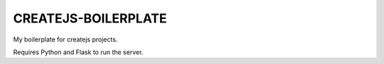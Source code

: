 ====================
CREATEJS-BOILERPLATE
====================

My boilerplate for createjs projects.

Requires Python and Flask to run the server.


